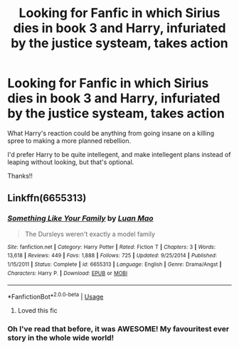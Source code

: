 #+TITLE: Looking for Fanfic in which Sirius dies in book 3 and Harry, infuriated by the justice systeam, takes action

* Looking for Fanfic in which Sirius dies in book 3 and Harry, infuriated by the justice systeam, takes action
:PROPERTIES:
:Score: 15
:DateUnix: 1575104646.0
:DateShort: 2019-Nov-30
:FlairText: Request
:END:
What Harry's reaction could be anything from going insane on a killing spree to making a more planned rebellion.

I'd prefer Harry to be quite intellegent, and make intellegent plans instead of leaping without looking, but that's optional.

Thanks!!


** Linkffn(6655313)
:PROPERTIES:
:Author: 15_Redstones
:Score: 3
:DateUnix: 1575111617.0
:DateShort: 2019-Nov-30
:END:

*** [[https://www.fanfiction.net/s/6655313/1/][*/Something Like Your Family/*]] by [[https://www.fanfiction.net/u/583529/Luan-Mao][/Luan Mao/]]

#+begin_quote
  The Dursleys weren't exactly a model family
#+end_quote

^{/Site/:} ^{fanfiction.net} ^{*|*} ^{/Category/:} ^{Harry} ^{Potter} ^{*|*} ^{/Rated/:} ^{Fiction} ^{T} ^{*|*} ^{/Chapters/:} ^{3} ^{*|*} ^{/Words/:} ^{13,618} ^{*|*} ^{/Reviews/:} ^{449} ^{*|*} ^{/Favs/:} ^{1,888} ^{*|*} ^{/Follows/:} ^{725} ^{*|*} ^{/Updated/:} ^{9/25/2014} ^{*|*} ^{/Published/:} ^{1/15/2011} ^{*|*} ^{/Status/:} ^{Complete} ^{*|*} ^{/id/:} ^{6655313} ^{*|*} ^{/Language/:} ^{English} ^{*|*} ^{/Genre/:} ^{Drama/Angst} ^{*|*} ^{/Characters/:} ^{Harry} ^{P.} ^{*|*} ^{/Download/:} ^{[[http://www.ff2ebook.com/old/ffn-bot/index.php?id=6655313&source=ff&filetype=epub][EPUB]]} ^{or} ^{[[http://www.ff2ebook.com/old/ffn-bot/index.php?id=6655313&source=ff&filetype=mobi][MOBI]]}

--------------

*FanfictionBot*^{2.0.0-beta} | [[https://github.com/tusing/reddit-ffn-bot/wiki/Usage][Usage]]
:PROPERTIES:
:Author: FanfictionBot
:Score: 2
:DateUnix: 1575111633.0
:DateShort: 2019-Nov-30
:END:

**** Loved this fic
:PROPERTIES:
:Author: YOB1997
:Score: 2
:DateUnix: 1575175714.0
:DateShort: 2019-Dec-01
:END:


*** Oh I've read that before, it was AWESOME! My favouritest ever story in the whole wide world!
:PROPERTIES:
:Score: 2
:DateUnix: 1575119413.0
:DateShort: 2019-Nov-30
:END:

